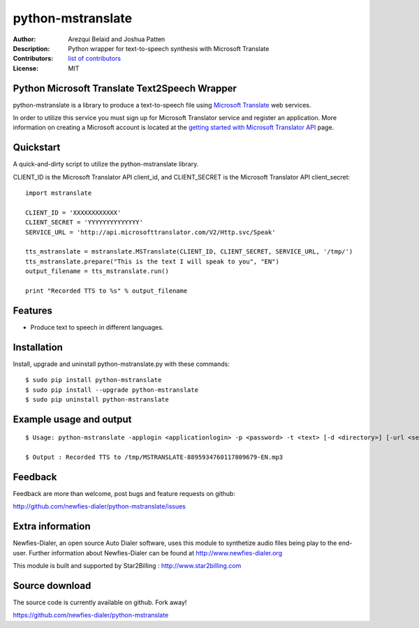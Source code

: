 ==================
python-mstranslate
==================

:Author: Arezqui Belaid and Joshua Patten
:Description: Python wrapper for text-to-speech synthesis with Microsoft Translate
:Contributors: `list of contributors <https://github.com/newfies-dialer/python-mstranslate/graphs/contributors>`_
:License: MIT


Python Microsoft Translate Text2Speech Wrapper
----------------------------------------------

python-mstranslate is a library to produce a text-to-speech file using `Microsoft Translate`_ web services.

In order to utilize this service you must sign up for Microsoft Translator service and register an application. More information on creating a Microsoft account is located at the `getting started with Microsoft Translator API`_ page.


Quickstart
----------

A quick-and-dirty script to utilize the python-mstranslate library.

CLIENT_ID is the Microsoft Translator API client_id, and CLIENT_SECRET is the Microsoft Translator API client_secret:
::

    import mstranslate

    CLIENT_ID = 'XXXXXXXXXXXX'
    CLIENT_SECRET = 'YYYYYYYYYYYYYY'
    SERVICE_URL = 'http://api.microsofttranslator.com/V2/Http.svc/Speak'

    tts_mstranslate = mstranslate.MSTranslate(CLIENT_ID, CLIENT_SECRET, SERVICE_URL, '/tmp/')
    tts_mstranslate.prepare("This is the text I will speak to you", "EN")
    output_filename = tts_mstranslate.run()

    print "Recorded TTS to %s" % output_filename


Features
--------

* Produce text to speech in different languages.


Installation
------------

Install, upgrade and uninstall python-mstranslate.py with these commands::

  $ sudo pip install python-mstranslate
  $ sudo pip install --upgrade python-mstranslate
  $ sudo pip uninstall python-mstranslate


Example usage and output
------------------------

::

  $ Usage: python-mstranslate -applogin <applicationlogin> -p <password> -t <text> [-d <directory>] [-url <service_url>] [-h]

  $ Output : Recorded TTS to /tmp/MSTRANSLATE-8895934760117809679-EN.mp3


Feedback
--------

Feedback are more than welcome, post bugs and feature requests on github:

http://github.com/newfies-dialer/python-mstranslate/issues


Extra information
-----------------

Newfies-Dialer, an open source Auto Dialer software, uses this module to synthetize audio files being play to the end-user.
Further information about Newfies-Dialer can be found at http://www.newfies-dialer.org

This module is built and supported by Star2Billing : http://www.star2billing.com


Source download
---------------

The source code is currently available on github. Fork away!

https://github.com/newfies-dialer/python-mstranslate


.. _Microsoft Translate: http://www.microsoft.com/en-us/translator/translatorapi.aspx
.. _getting started with Microsoft Translator API: https://www.microsoft.com/en-us/translator/getstarted.aspx
